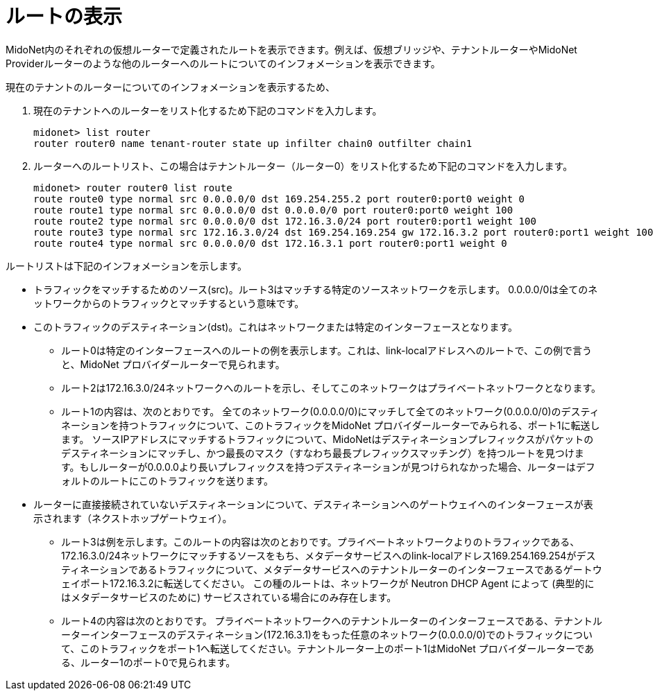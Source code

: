 [[viewing_routes]]
= ルートの表示

MidoNet内のそれぞれの仮想ルーターで定義されたルートを表示できます。例えば、仮想ブリッジや、テナントルーターやMidoNet Providerルーターのような他のルーターへのルートについてのインフォメーションを表示できます。

現在のテナントのルーターについてのインフォメーションを表示するため、

. 現在のテナントへのルーターをリスト化するため下記のコマンドを入力します。
+
[source]
midonet> list router
router router0 name tenant-router state up infilter chain0 outfilter chain1

. ルーターへのルートリスト、この場合はテナントルーター（ルーター0）をリスト化するため下記のコマンドを入力します。
+
[source]
midonet> router router0 list route
route route0 type normal src 0.0.0.0/0 dst 169.254.255.2 port router0:port0 weight 0
route route1 type normal src 0.0.0.0/0 dst 0.0.0.0/0 port router0:port0 weight 100
route route2 type normal src 0.0.0.0/0 dst 172.16.3.0/24 port router0:port1 weight 100
route route3 type normal src 172.16.3.0/24 dst 169.254.169.254 gw 172.16.3.2 port router0:port1 weight 100
route route4 type normal src 0.0.0.0/0 dst 172.16.3.1 port router0:port1 weight 0

ルートリストは下記のインフォメーションを示します。

* トラフィックをマッチするためのソース(src)。ルート3はマッチする特定のソースネットワークを示します。 0.0.0.0/0は全てのネットワークからのトラフィックとマッチするという意味です。

* このトラフィックのデスティネーション(dst)。これはネットワークまたは特定のインターフェースとなります。

** ルート0は特定のインターフェースへのルートの例を表示します。これは、link-localアドレスへのルートで、この例で言うと、MidoNet プロバイダールーターで見られます。

** ルート2は172.16.3.0/24ネットワークへのルートを示し、そしてこのネットワークはプライベートネットワークとなります。

** ルート1の内容は、次のとおりです。 全てのネットワーク(0.0.0.0/0)にマッチして全てのネットワーク(0.0.0.0/0)のデスティネーションを持つトラフィックについて、このトラフィックをMidoNet プロバイダールーターでみられる、ポート1に転送します。 ソースIPアドレスにマッチするトラフィックについて、MidoNetはデスティネーションプレフィックスがパケットのデスティネーションにマッチし、かつ最長のマスク（すなわち最長プレフィックスマッチング）を持つルートを見つけます。もしルーターが0.0.0.0より長いプレフィックスを持つデスティネーションが見つけられなかった場合、ルーターはデフォルトのルートにこのトラフィックを送ります。

* ルーターに直接接続されていないデスティネーションについて、デスティネーションへのゲートウェイへのインターフェースが表示されます（ネクストホップゲートウェイ）。

** ルート3は例を示します。このルートの内容は次のとおりです。プライベートネットワークよりのトラフィックである、172.16.3.0/24ネットワークにマッチするソースをもち、メタデータサービスへのlink-localアドレス169.254.169.254がデスティネーションであるトラフィックについて、メタデータサービスへのテナントルーターのインターフェースであるゲートウェイポート172.16.3.2に転送してください。
この種のルートは、ネットワークが Neutron DHCP Agent によって (典型的にはメタデータサービスのために) サービスされている場合にのみ存在します。

** ルート4の内容は次のとおりです。 プライベートネットワークへのテナントルーターのインターフェースである、テナントルーターインターフェースのデスティネーション(172.16.3.1)をもった任意のネットワーク(0.0.0.0/0)でのトラフィックについて、このトラフィックをポート1へ転送してください。テナントルーター上のポート1はMidoNet プロバイダールーターである、ルーター1のポート0で見られます。 

